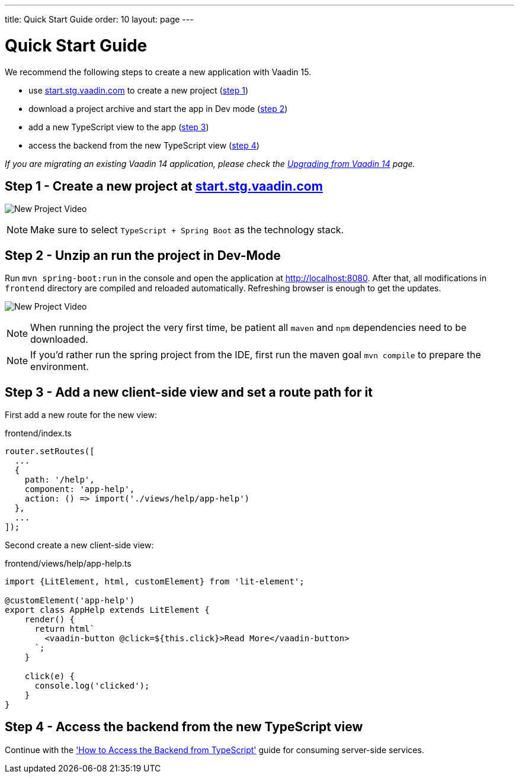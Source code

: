 ---
title: Quick Start Guide
order: 10
layout: page
---

ifdef::env-github[:outfilesuffix: .asciidoc]

= Quick Start Guide

We recommend the following steps to create a new application with Vaadin 15.

* use link:https://start.stg.vaadin.com/[start.stg.vaadin.com^] to create a new project (<<quick-start-guide#step-1,step 1>>)
* download a project archive and start the app in Dev mode (<<quick-start-guide#step-2,step 2>>)
* add a new TypeScript view to the app (<<quick-start-guide#step-3,step 3>>)
* access the backend from the new TypeScript view (<<quick-start-guide#step-4,step 4>>)

_If you are migrating an existing Vaadin 14 application, please check the <<upgrading-from-vaadin14#,Upgrading from Vaadin 14>> page._


== Step 1 - Create a new project at link:https://start.stg.vaadin.com/[start.stg.vaadin.com^] [[step-1]]

image:starterwizard.gif[New Project Video]

[NOTE]
Make sure to select `TypeScript + Spring Boot` as the technology stack.


== Step 2 - Unzip an run the project in Dev-Mode [[step-2]]

Run `mvn spring-boot:run` in the console and open the application at link:http://localhost:8080[]. After that, all modifications in `frontend` directory are compiled and reloaded automatically. Refreshing browser is enough to get the updates.

image:runproject.gif[New Project Video]

[NOTE]
When running the project the very first time, be patient all `maven` and `npm` dependencies need to be downloaded.

[NOTE]
If you'd rather run the spring project from the IDE, first run the maven goal `mvn compile` to prepare the environment.


== Step 3 - Add a new client-side view and set a route path for it [[step-3]]

First add a new route for the new view:

.frontend/index.ts
[source, typescript]
----

router.setRoutes([
  ...
  {
    path: '/help',
    component: 'app-help',
    action: () => import('./views/help/app-help')
  },
  ...
]);
----

Second create a new client-side view:

.frontend/views/help/app-help.ts
[source, typescript]
----
import {LitElement, html, customElement} from 'lit-element';

@customElement('app-help')
export class AppHelp extends LitElement {
    render() {
      return html`
        <vaadin-button @click=${this.click}>Read More</vaadin-button>
      `;
    }

    click(e) {
      console.log('clicked');
    }
}
----


== Step 4 - Access the backend from the new TypeScript view [[step-4]]

Continue with the <<how-to-access-backend-from-typescript#, 'How to Access the Backend from TypeScript'>> guide for consuming server-side services.

